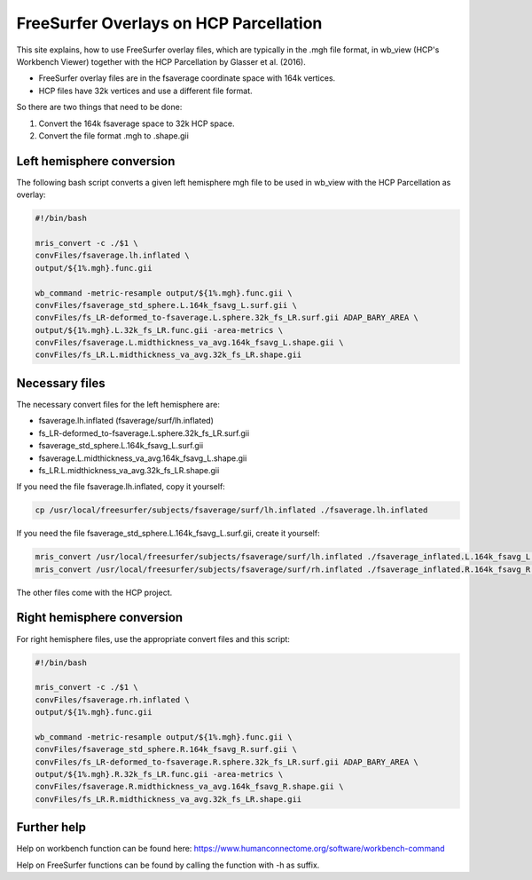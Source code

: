 FreeSurfer Overlays on HCP Parcellation
=======================================
This site explains, how to use FreeSurfer overlay files, which are
typically in the .mgh file format, in wb_view (HCP's Workbench Viewer)
together with the HCP Parcellation by Glasser et al. (2016).

- FreeSurfer overlay files are in the fsaverage coordinate space with 164k
  vertices.
- HCP files have 32k vertices and use a different file format.

So there are two things that need to be done:

1. Convert the 164k fsaverage space to 32k HCP space.
2. Convert the file format .mgh to .shape.gii

Left hemisphere conversion
--------------------------
The following bash script converts a given left hemisphere mgh file to be
used in wb_view with the HCP Parcellation as overlay:

.. code-block:: bash

  #!/bin/bash
  
  mris_convert -c ./$1 \
  convFiles/fsaverage.lh.inflated \
  output/${1%.mgh}.func.gii
  
  wb_command -metric-resample output/${1%.mgh}.func.gii \
  convFiles/fsaverage_std_sphere.L.164k_fsavg_L.surf.gii \
  convFiles/fs_LR-deformed_to-fsaverage.L.sphere.32k_fs_LR.surf.gii ADAP_BARY_AREA \
  output/${1%.mgh}.L.32k_fs_LR.func.gii -area-metrics \
  convFiles/fsaverage.L.midthickness_va_avg.164k_fsavg_L.shape.gii \
  convFiles/fs_LR.L.midthickness_va_avg.32k_fs_LR.shape.gii

Necessary files
---------------
The necessary convert files for the left hemisphere are:

- fsaverage.lh.inflated (fsaverage/surf/lh.inflated)
- fs_LR-deformed_to-fsaverage.L.sphere.32k_fs_LR.surf.gii
- fsaverage_std_sphere.L.164k_fsavg_L.surf.gii
- fsaverage.L.midthickness_va_avg.164k_fsavg_L.shape.gii
- fs_LR.L.midthickness_va_avg.32k_fs_LR.shape.gii

If you need the file fsaverage.lh.inflated, copy it yourself:

.. code-block:: bash

  cp /usr/local/freesurfer/subjects/fsaverage/surf/lh.inflated ./fsaverage.lh.inflated

If you need the file fsaverage_std_sphere.L.164k_fsavg_L.surf.gii, create
it yourself:

.. code-block:: bash

  mris_convert /usr/local/freesurfer/subjects/fsaverage/surf/lh.inflated ./fsaverage_inflated.L.164k_fsavg_L.surf.gii
  mris_convert /usr/local/freesurfer/subjects/fsaverage/surf/rh.inflated ./fsaverage_inflated.R.164k_fsavg_R.surf.gii

The other files come with the HCP project.

Right hemisphere conversion
---------------------------
For right hemisphere files, use the appropriate convert files and this
script:

.. code-block:: bash

  #!/bin/bash
  
  mris_convert -c ./$1 \
  convFiles/fsaverage.rh.inflated \
  output/${1%.mgh}.func.gii
  
  wb_command -metric-resample output/${1%.mgh}.func.gii \
  convFiles/fsaverage_std_sphere.R.164k_fsavg_R.surf.gii \
  convFiles/fs_LR-deformed_to-fsaverage.R.sphere.32k_fs_LR.surf.gii ADAP_BARY_AREA \
  output/${1%.mgh}.R.32k_fs_LR.func.gii -area-metrics \
  convFiles/fsaverage.R.midthickness_va_avg.164k_fsavg_R.shape.gii \
  convFiles/fs_LR.R.midthickness_va_avg.32k_fs_LR.shape.gii

Further help
------------
Help on workbench function can be found here:
https://www.humanconnectome.org/software/workbench-command

Help on FreeSurfer functions can be found by calling the function with -h
as suffix.
